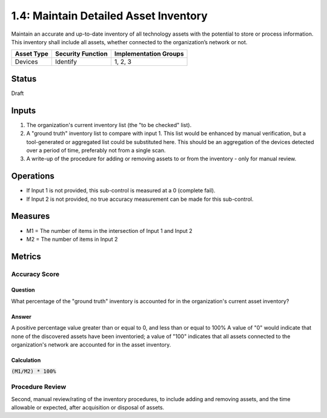 1.4: Maintain Detailed Asset Inventory
======================================
Maintain an accurate and up-to-date inventory of all technology assets with the potential to store or process information. This inventory shall include all assets, whether connected to the organization’s network or not.

.. list-table::
	:header-rows: 1

	* - Asset Type 
	  - Security Function
	  - Implementation Groups
	* - Devices
	  - Identify
	  - 1, 2, 3

Status
------
Draft

Inputs
-----------
#. The organization's current inventory list (the "to be checked" list).
#. A "ground truth" inventory list to compare with input 1.  This list would be enhanced by manual verification, but a tool-generated or aggregated list could be substituted here.  This should be an aggregation of the devices detected over a period of time, preferably not from a single scan.
#. A write-up of the procedure for adding or removing assets to or from the inventory - only for manual review.

Operations
----------
* If Input 1 is not provided, this sub-control is measured at a 0 (complete fail).
* If Input 2 is not provided, no true accuracy measurement can be made for this sub-control.

Measures
--------
* M1 = The number of items in the intersection of Input 1 and Input 2
* M2 = The number of items in Input 2

Metrics
-------

Accuracy Score
^^^^^^^^^^^^^^

Question
""""""""
What percentage of the "ground truth" inventory is accounted for in the organization's current asset inventory?

Answer
""""""
A positive percentage value greater than or equal to 0, and less than or equal to 100%  A value of "0" would indicate that none of the discovered assets have been inventoried; a value of "100" indicates that all assets connected to the organization's network are accounted for in the asset inventory.

Calculation
"""""""""""
:code:`(M1/M2) * 100%`

Procedure Review
^^^^^^^^^^^^^^^^
Second, manual review/rating of the inventory procedures, to include adding and removing assets, and the time allowable or expected, after acquisition or disposal of assets.


.. history
.. authors
.. license